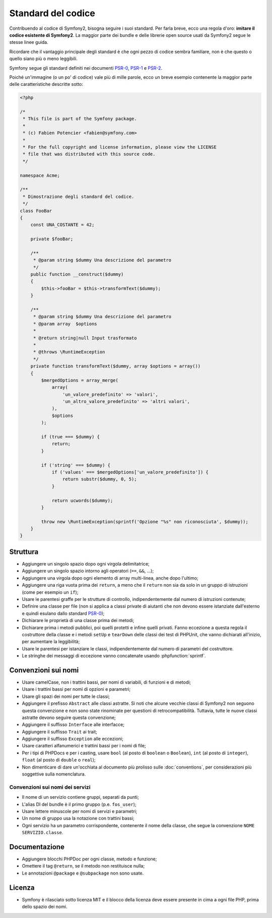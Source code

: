 Standard del codice
===================

Contribuendo al codice di Symfony2, bisogna seguire i suoi standard. Per farla
breve, ecco una regola d'oro: **imitare il codice esistente di Symfony2**.
La maggior parte dei bundle e delle librerie open source usati da Symfony2
segue le stesse linee guida.

Ricordare che il vantaggio principale degli standard è che ogni pezzo di codice
sembra familiare, non è che questo o quello siano più o meno leggibili.

Symfony segue gli standard definiti nei documenti `PSR-0`_, `PSR-1`_ e
`PSR-2`_.

Poiché un'immagine (o un po' di codice) vale più di mille parole, ecco un
breve esempio contenente la maggior parte delle caratteristiche descritte sotto:

.. code-block:: html+php

    <?php

    /*
     * This file is part of the Symfony package.
     *
     * (c) Fabien Potencier <fabien@symfony.com>
     *
     * For the full copyright and license information, please view the LICENSE
     * file that was distributed with this source code.
     */

    namespace Acme;

    /**
     * Dimostrazione degli standard del codice.
     */
    class FooBar
    {
        const UNA_COSTANTE = 42;

        private $fooBar;

        /**
         * @param string $dummy Una descrizione del parametro
         */
        public function __construct($dummy)
        {
            $this->fooBar = $this->transformText($dummy);
        }

        /**
         * @param string $dummy Una descrizione del parametro
         * @param array  $options
         *
         * @return string|null Input trasformato
         *
         * @throws \RuntimeException
         */
        private function transformText($dummy, array $options = array())
        {
            $mergedOptions = array_merge(
                array(
                    'un_valore_predefinito' => 'valori',
                    'un_altro_valore_predefinito' => 'altri valori',
                ),
                $options
            );

            if (true === $dummy) {
                return;
            }

            if ('string' === $dummy) {
                if ('values' === $mergedOptions['un_valore_predefinito']) {
                    return substr($dummy, 0, 5);
                }

                return ucwords($dummy);
            }

            throw new \RuntimeException(sprintf('Opzione "%s" non riconosciuta', $dummy));
        }
    }

Struttura
---------

* Aggiungere un singolo spazio dopo ogni virgola delimitatrice;

* Aggiungere un singolo spazio intorno agli operatori (``==``, ``&&``, ...);

* Aggiungere una virgola dopo ogni elemento di array multi-linea, anche dopo
  l'ultimo;

* Aggiungere una riga vuota prima dei ``return``, a meno che il ``return`` non sia
  da solo in un gruppo di istruzioni (come per esempio un ``if``);

* Usare le parentesi graffe per le strutture di controllo, indipendentemente dal numero
  di istruzioni contenute;

* Definire una classe per file (non si applica a classi private di aiutanti
  che non devono essere istanziate dall'esterno e quindi esulano dallo
  standard `PSR-0`_);

* Dichiarare le proprietà di una classe prima dei metodi;

* Dichiarare prima i metodi pubblici, poi quelli protetti e infine quelli privati.
  Fanno eccezione a questa regola il costruttore della classe e i metodi ``setUp`` e
  ``tearDown`` delle classi dei test di PHPUnit, che vanno dichiarati all'inizio, per
  aumentare la leggibilità;

* Usare le parentesi per istanziare le classi, indipendentemente dal numero di
  parametri del costruttore.

* Le stringhe dei messaggi di eccezione vanno concatenate usando :phpfunction:`sprintf`.

Convenzioni sui nomi
--------------------

* Usare camelCase, non i trattini bassi, per nomi di variabili, di funzioni
  e di metodi;

* Usare i trattini bassi per nomi di opzioni e parametri;

* Usare gli spazi dei nomi per tutte le classi;

* Aggiungere il prefisso ``Abstract`` alle classi astratte. Si noti che alcune vecchie classi di Symfony2
  non seguono questa convenzione e non sono state rinominate per questioni di retrocompatibilità.
  Tuttavia, tutte le nuove classi astratte devono seguire questa convenzione;

* Aggiungere il suffisso ``Interface`` alle interfacce;

* Aggiungere il suffisso ``Trait`` ai trait;

* Aggiungere il suffisso ``Exception`` alle eccezioni;

* Usare caratteri alfanumerici e trattini bassi per i nomi di file;

* Per i tipi di PHPDocs e per i casting, usare ``bool`` (al posto di ``boolean``
  o ``Boolean``), ``int`` (al posto di ``integer``), ``float`` (al posto di
  ``double`` o ``real``);

* Non dimenticare di dare un'occhiata al documento più prolisso sulle :doc:`conventions`,
  per considerazioni più soggettive sulla nomenclatura.

.. _service-naming-conventions:

Convenzioni sui nomi dei servizi
~~~~~~~~~~~~~~~~~~~~~~~~~~~~~~~~

* Il nome di un servizio contiene gruppi, separati da punti;

* L'alias DI del bundle è il primo gruppo (p.e. ``fos_user``);

* Usare lettere minuscole per nomi di servizi e parametri;

* Un nome di gruppo usa la notazione con trattini bassi;

* Ogni servizio ha un parametro corrispondente, contenente il nome della classe,
  che segue la convenzione ``NOME SERVIZIO.classe``.

Documentazione
--------------

* Aggiungere blocchi PHPDoc per ogni classe, metodo e funzione;

* Omettere il tag ``@return``, se il metodo non restituisce nulla;

* Le annotazioni ``@package`` e ``@subpackage`` non sono usate.

Licenza
-------

* Symfony è rilasciato sotto licenza MIT e il blocco della licenza deve essere presente
  in cima a ogni file PHP, prima dello spazio dei nomi.

.. _`PSR-0`: http://www.php-fig.org/psr/psr-0/
.. _`PSR-1`: http://www.php-fig.org/psr/psr-1/
.. _`PSR-2`: http://www.php-fig.org/psr/psr-2/
